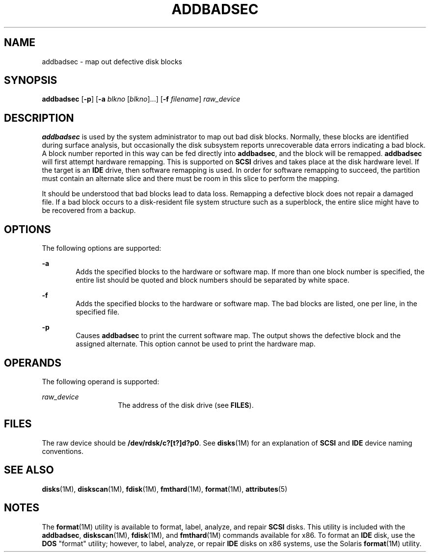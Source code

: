 '\" te
.\"  Copyright (c) 1998, Sun Microsystems, Inc.  All Rights Reserved
.\" The contents of this file are subject to the terms of the Common Development and Distribution License (the "License").  You may not use this file except in compliance with the License.
.\" You can obtain a copy of the license at usr/src/OPENSOLARIS.LICENSE or http://www.opensolaris.org/os/licensing.  See the License for the specific language governing permissions and limitations under the License.
.\" When distributing Covered Code, include this CDDL HEADER in each file and include the License file at usr/src/OPENSOLARIS.LICENSE.  If applicable, add the following below this CDDL HEADER, with the fields enclosed by brackets "[]" replaced with your own identifying information: Portions Copyright [yyyy] [name of copyright owner]
.TH ADDBADSEC 8 "Feb 24, 1998"
.SH NAME
addbadsec \- map out defective disk blocks
.SH SYNOPSIS
.LP
.nf
\fBaddbadsec\fR [\fB-p\fR] [\fB-a\fR \fIblkno\fR [\fIblkno\fR]...] [\fB-f\fR \fIfilename\fR] \fIraw_device\fR
.fi

.SH DESCRIPTION
.sp
.LP
\fBaddbadsec\fR is used by the system administrator to map out bad disk blocks.
Normally, these blocks are identified during surface analysis, but occasionally
the disk subsystem reports unrecoverable data errors indicating a bad block. A
block number reported in this way can be fed directly into \fBaddbadsec\fR, and
the block will be remapped. \fBaddbadsec\fR will first attempt hardware
remapping. This is supported on \fBSCSI\fR drives and takes place at the disk
hardware level. If the target is an \fBIDE\fR drive, then software remapping is
used. In order for software remapping to succeed, the partition must contain an
alternate slice and there must be room in this slice to perform the mapping.
.sp
.LP
It should be understood that bad blocks lead to data loss. Remapping a
defective block does not repair a damaged file. If a bad block occurs to a
disk-resident file system structure such as a superblock, the entire slice
might have to be recovered from a backup.
.SH OPTIONS
.sp
.LP
The following options are supported:
.sp
.ne 2
.na
\fB\fB-a\fR\fR
.ad
.RS 6n
Adds the specified blocks to the hardware or software map. If more than one
block number is specified, the entire list should be quoted and block numbers
should be separated by white space.
.RE

.sp
.ne 2
.na
\fB\fB-f\fR\fR
.ad
.RS 6n
Adds the specified blocks to the hardware or software map. The bad blocks are
listed, one per line, in the specified file.
.RE

.sp
.ne 2
.na
\fB\fB-p\fR\fR
.ad
.RS 6n
Causes \fBaddbadsec\fR to print the current software map. The output shows the
defective block and the assigned alternate. This option cannot be used to print
the hardware map.
.RE

.SH OPERANDS
.sp
.LP
The following operand is supported:
.sp
.ne 2
.na
\fB\fIraw_device\fR\fR
.ad
.RS 14n
The address of the disk drive (see \fBFILES\fR).
.RE

.SH FILES
.sp
.LP
The raw device should be \fB/dev/rdsk/c?[t?]d?p0\fR. See \fBdisks\fR(1M) for an
explanation of \fBSCSI\fR and \fBIDE\fR device naming conventions.
.SH SEE ALSO
.sp
.LP
\fBdisks\fR(1M), \fBdiskscan\fR(1M), \fBfdisk\fR(1M), \fBfmthard\fR(1M),
\fBformat\fR(1M), \fBattributes\fR(5)
.SH NOTES
.sp
.LP
The \fBformat\fR(1M) utility is available to format, label, analyze, and repair
\fBSCSI\fR disks. This utility is included with the \fBaddbadsec\fR,
\fBdiskscan\fR(1M), \fBfdisk\fR(1M), and \fBfmthard\fR(1M) commands available
for x86. To format an \fBIDE\fR disk, use the \fB DOS\fR "format" utility;
however, to label, analyze, or repair \fBIDE\fR disks on x86 systems, use the
Solaris \fBformat\fR(1M) utility.
